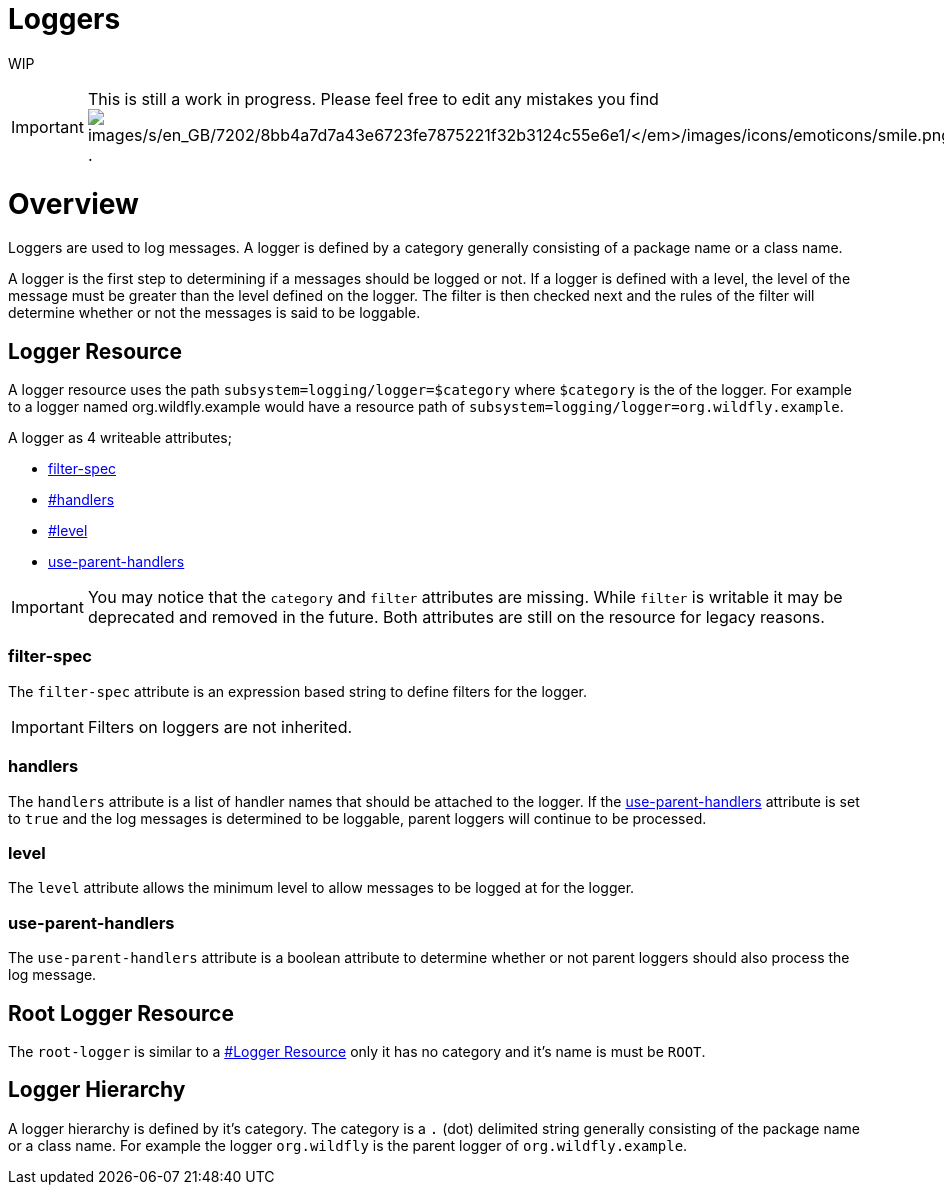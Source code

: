 Loggers
=======

WIP

[IMPORTANT]

This is still a work in progress. Please feel free to edit any mistakes
you find
image:images/s/en_GB/7202/8bb4a7d7a43e6723fe7875221f32b3124c55e6e1/_/images/icons/emoticons/smile.png[images/s/en_GB/7202/8bb4a7d7a43e6723fe7875221f32b3124c55e6e1/_/images/icons/emoticons/smile.png]
.

[[overview]]
= Overview

Loggers are used to log messages. A logger is defined by a category
generally consisting of a package name or a class name.

A logger is the first step to determining if a messages should be logged
or not. If a logger is defined with a level, the level of the message
must be greater than the level defined on the logger. The filter is then
checked next and the rules of the filter will determine whether or not
the messages is said to be loggable.

[[logger-resource]]
== Logger Resource

A logger resource uses the path `subsystem=logging/logger=$category`
where `$category` is the of the logger. For example to a logger named
org.wildfly.example would have a resource path of
`subsystem=logging/logger=org.wildfly.example`.

A logger as 4 writeable attributes;

* link:#src-557085_Loggers-filter-spec[filter-spec]
* link:#src-557085_Loggers-handlers[#handlers]
* link:#src-557085_Loggers-level[#level]
* link:#src-557085_Loggers-use-parent-handlers[use-parent-handlers]

[IMPORTANT]

You may notice that the `category` and `filter` attributes are missing.
While `filter` is writable it may be deprecated and removed in the
future. Both attributes are still on the resource for legacy reasons.

[[filter-spec]]
=== filter-spec

The `filter-spec` attribute is an expression based string to define
filters for the logger.

[IMPORTANT]

Filters on loggers are not inherited.

[[handlers]]
=== handlers

The `handlers` attribute is a list of handler names that should be
attached to the logger. If the
link:#src-557085_Loggers-use-parent-handlers[use-parent-handlers]
attribute is set to `true` and the log messages is determined to be
loggable, parent loggers will continue to be processed.

[[level]]
=== level

The `level` attribute allows the minimum level to allow messages to be
logged at for the logger.

[[use-parent-handlers]]
=== use-parent-handlers

The `use-parent-handlers` attribute is a boolean attribute to determine
whether or not parent loggers should also process the log message.

[[root-logger-resource]]
== Root Logger Resource

The `root-logger` is similar to a
link:#src-557085_Loggers-LoggerResource[#Logger Resource] only it has no
category and it's name is must be `ROOT`.

[[logger-hierarchy]]
== Logger Hierarchy

A logger hierarchy is defined by it's category. The category is a `.`
(dot) delimited string generally consisting of the package name or a
class name. For example the logger `org.wildfly` is the parent logger of
`org.wildfly.example`.
